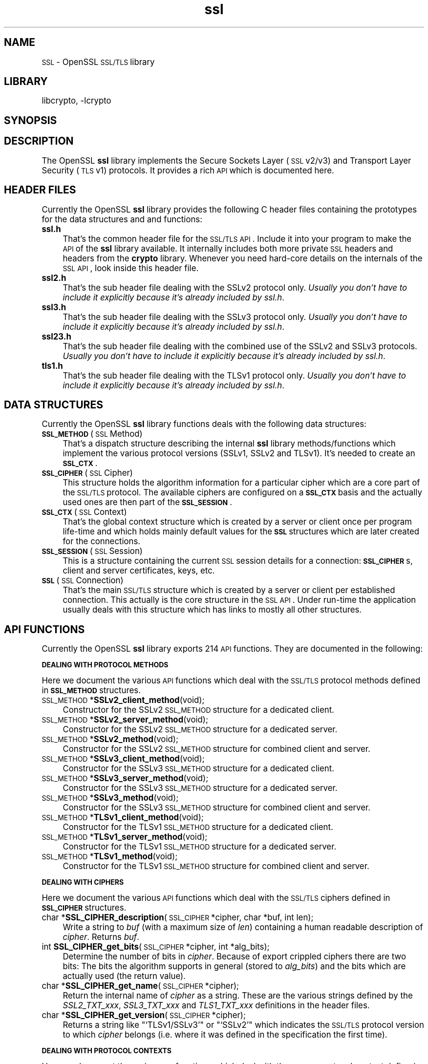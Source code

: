 .\" Automatically generated by Pod::Man version 1.02
.\" Sun Apr  8 15:41:30 2001
.\"
.\" Standard preamble:
.\" ======================================================================
.de Sh \" Subsection heading
.br
.if t .Sp
.ne 5
.PP
\fB\\$1\fR
.PP
..
.de Sp \" Vertical space (when we can't use .PP)
.if t .sp .5v
.if n .sp
..
.de Ip \" List item
.br
.ie \\n(.$>=3 .ne \\$3
.el .ne 3
.IP "\\$1" \\$2
..
.de Vb \" Begin verbatim text
.ft CW
.nf
.ne \\$1
..
.de Ve \" End verbatim text
.ft R

.fi
..
.\" Set up some character translations and predefined strings.  \*(-- will
.\" give an unbreakable dash, \*(PI will give pi, \*(L" will give a left
.\" double quote, and \*(R" will give a right double quote.  | will give a
.\" real vertical bar.  \*(C+ will give a nicer C++.  Capital omega is used
.\" to do unbreakable dashes and therefore won't be available.  \*(C` and
.\" \*(C' expand to `' in nroff, nothing in troff, for use with C<>
.tr \(*W-|\(bv\*(Tr
.ds C+ C\v'-.1v'\h'-1p'\s-2+\h'-1p'+\s0\v'.1v'\h'-1p'
.ie n \{\
.    ds -- \(*W-
.    ds PI pi
.    if (\n(.H=4u)&(1m=24u) .ds -- \(*W\h'-12u'\(*W\h'-12u'-\" diablo 10 pitch
.    if (\n(.H=4u)&(1m=20u) .ds -- \(*W\h'-12u'\(*W\h'-8u'-\"  diablo 12 pitch
.    ds L" ""
.    ds R" ""
.    ds C` `
.    ds C' '
'br\}
.el\{\
.    ds -- \|\(em\|
.    ds PI \(*p
.    ds L" ``
.    ds R" ''
'br\}
.\"
.\" If the F register is turned on, we'll generate index entries on stderr
.\" for titles (.TH), headers (.SH), subsections (.Sh), items (.Ip), and
.\" index entries marked with X<> in POD.  Of course, you'll have to process
.\" the output yourself in some meaningful fashion.
.if \nF \{\
.    de IX
.    tm Index:\\$1\t\\n%\t"\\$2"
.    .
.    nr % 0
.    rr F
.\}
.\"
.\" For nroff, turn off justification.  Always turn off hyphenation; it
.\" makes way too many mistakes in technical documents.
.hy 0
.if n .na
.\"
.\" Accent mark definitions (@(#)ms.acc 1.5 88/02/08 SMI; from UCB 4.2).
.\" Fear.  Run.  Save yourself.  No user-serviceable parts.
.bd B 3
.    \" fudge factors for nroff and troff
.if n \{\
.    ds #H 0
.    ds #V .8m
.    ds #F .3m
.    ds #[ \f1
.    ds #] \fP
.\}
.if t \{\
.    ds #H ((1u-(\\\\n(.fu%2u))*.13m)
.    ds #V .6m
.    ds #F 0
.    ds #[ \&
.    ds #] \&
.\}
.    \" simple accents for nroff and troff
.if n \{\
.    ds ' \&
.    ds ` \&
.    ds ^ \&
.    ds , \&
.    ds ~ ~
.    ds /
.\}
.if t \{\
.    ds ' \\k:\h'-(\\n(.wu*8/10-\*(#H)'\'\h"|\\n:u"
.    ds ` \\k:\h'-(\\n(.wu*8/10-\*(#H)'\`\h'|\\n:u'
.    ds ^ \\k:\h'-(\\n(.wu*10/11-\*(#H)'^\h'|\\n:u'
.    ds , \\k:\h'-(\\n(.wu*8/10)',\h'|\\n:u'
.    ds ~ \\k:\h'-(\\n(.wu-\*(#H-.1m)'~\h'|\\n:u'
.    ds / \\k:\h'-(\\n(.wu*8/10-\*(#H)'\z\(sl\h'|\\n:u'
.\}
.    \" troff and (daisy-wheel) nroff accents
.ds : \\k:\h'-(\\n(.wu*8/10-\*(#H+.1m+\*(#F)'\v'-\*(#V'\z.\h'.2m+\*(#F'.\h'|\\n:u'\v'\*(#V'
.ds 8 \h'\*(#H'\(*b\h'-\*(#H'
.ds o \\k:\h'-(\\n(.wu+\w'\(de'u-\*(#H)/2u'\v'-.3n'\*(#[\z\(de\v'.3n'\h'|\\n:u'\*(#]
.ds d- \h'\*(#H'\(pd\h'-\w'~'u'\v'-.25m'\f2\(hy\fP\v'.25m'\h'-\*(#H'
.ds D- D\\k:\h'-\w'D'u'\v'-.11m'\z\(hy\v'.11m'\h'|\\n:u'
.ds th \*(#[\v'.3m'\s+1I\s-1\v'-.3m'\h'-(\w'I'u*2/3)'\s-1o\s+1\*(#]
.ds Th \*(#[\s+2I\s-2\h'-\w'I'u*3/5'\v'-.3m'o\v'.3m'\*(#]
.ds ae a\h'-(\w'a'u*4/10)'e
.ds Ae A\h'-(\w'A'u*4/10)'E
.    \" corrections for vroff
.if v .ds ~ \\k:\h'-(\\n(.wu*9/10-\*(#H)'\s-2\u~\d\s+2\h'|\\n:u'
.if v .ds ^ \\k:\h'-(\\n(.wu*10/11-\*(#H)'\v'-.4m'^\v'.4m'\h'|\\n:u'
.    \" for low resolution devices (crt and lpr)
.if \n(.H>23 .if \n(.V>19 \
\{\
.    ds : e
.    ds 8 ss
.    ds o a
.    ds d- d\h'-1'\(ga
.    ds D- D\h'-1'\(hy
.    ds th \o'bp'
.    ds Th \o'LP'
.    ds ae ae
.    ds Ae AE
.\}
.rm #[ #] #H #V #F C
.\" ======================================================================
.\"
.IX Title "ssl 3"
.TH ssl 3 "0.9.5a" "2000-07-23" "OpenSSL"
.UC
.SH "NAME"
\&\s-1SSL\s0 \- OpenSSL \s-1SSL/TLS\s0 library
.SH "LIBRARY"
libcrypto, -lcrypto
.SH "SYNOPSIS"
.IX Header "SYNOPSIS"
.SH "DESCRIPTION"
.IX Header "DESCRIPTION"
The OpenSSL \fBssl\fR library implements the Secure Sockets Layer (\s-1SSL\s0 v2/v3) and
Transport Layer Security (\s-1TLS\s0 v1) protocols. It provides a rich \s-1API\s0 which is
documented here.
.SH "HEADER FILES"
.IX Header "HEADER FILES"
Currently the OpenSSL \fBssl\fR library provides the following C header files
containing the prototypes for the data structures and and functions:
.Ip "\fBssl.h\fR" 4
.IX Item "ssl.h"
That's the common header file for the \s-1SSL/TLS\s0 \s-1API\s0.  Include it into your
program to make the \s-1API\s0 of the \fBssl\fR library available. It internally
includes both more private \s-1SSL\s0 headers and headers from the \fBcrypto\fR library.
Whenever you need hard-core details on the internals of the \s-1SSL\s0 \s-1API\s0, look
inside this header file.
.Ip "\fBssl2.h\fR" 4
.IX Item "ssl2.h"
That's the sub header file dealing with the SSLv2 protocol only.
\&\fIUsually you don't have to include it explicitly because
it's already included by ssl.h\fR.
.Ip "\fBssl3.h\fR" 4
.IX Item "ssl3.h"
That's the sub header file dealing with the SSLv3 protocol only.
\&\fIUsually you don't have to include it explicitly because
it's already included by ssl.h\fR.
.Ip "\fBssl23.h\fR" 4
.IX Item "ssl23.h"
That's the sub header file dealing with the combined use of the SSLv2 and
SSLv3 protocols.
\&\fIUsually you don't have to include it explicitly because
it's already included by ssl.h\fR.
.Ip "\fBtls1.h\fR" 4
.IX Item "tls1.h"
That's the sub header file dealing with the TLSv1 protocol only.
\&\fIUsually you don't have to include it explicitly because
it's already included by ssl.h\fR.
.SH "DATA STRUCTURES"
.IX Header "DATA STRUCTURES"
Currently the OpenSSL \fBssl\fR library functions deals with the following data
structures:
.Ip "\fB\s-1SSL_METHOD\s0\fR (\s-1SSL\s0 Method)" 4
.IX Item "SSL_METHOD (SSL Method)"
That's a dispatch structure describing the internal \fBssl\fR library
methods/functions which implement the various protocol versions (SSLv1, SSLv2
and TLSv1). It's needed to create an \fB\s-1SSL_CTX\s0\fR.
.Ip "\fB\s-1SSL_CIPHER\s0\fR (\s-1SSL\s0 Cipher)" 4
.IX Item "SSL_CIPHER (SSL Cipher)"
This structure holds the algorithm information for a particular cipher which
are a core part of the \s-1SSL/TLS\s0 protocol. The available ciphers are configured
on a \fB\s-1SSL_CTX\s0\fR basis and the actually used ones are then part of the
\&\fB\s-1SSL_SESSION\s0\fR.
.Ip "\fB\s-1SSL_CTX\s0\fR (\s-1SSL\s0 Context)" 4
.IX Item "SSL_CTX (SSL Context)"
That's the global context structure which is created by a server or client
once per program life-time and which holds mainly default values for the
\&\fB\s-1SSL\s0\fR structures which are later created for the connections.
.Ip "\fB\s-1SSL_SESSION\s0\fR (\s-1SSL\s0 Session)" 4
.IX Item "SSL_SESSION (SSL Session)"
This is a structure containing the current \s-1SSL\s0 session details for a
connection: \fB\s-1SSL_CIPHER\s0\fRs, client and server certificates, keys, etc.
.Ip "\fB\s-1SSL\s0\fR (\s-1SSL\s0 Connection)" 4
.IX Item "SSL (SSL Connection)"
That's the main \s-1SSL/TLS\s0 structure which is created by a server or client per
established connection. This actually is the core structure in the \s-1SSL\s0 \s-1API\s0.
Under run-time the application usually deals with this structure which has
links to mostly all other structures.
.SH "API FUNCTIONS"
.IX Header "API FUNCTIONS"
Currently the OpenSSL \fBssl\fR library exports 214 \s-1API\s0 functions.
They are documented in the following:
.Sh "\s-1DEALING\s0 \s-1WITH\s0 \s-1PROTOCOL\s0 \s-1METHODS\s0"
.IX Subsection "DEALING WITH PROTOCOL METHODS"
Here we document the various \s-1API\s0 functions which deal with the \s-1SSL/TLS\s0
protocol methods defined in \fB\s-1SSL_METHOD\s0\fR structures.
.Ip "\s-1SSL_METHOD\s0 *\fBSSLv2_client_method\fR(void);" 4
.IX Item "SSL_METHOD *SSLv2_client_method(void);"
Constructor for the SSLv2 \s-1SSL_METHOD\s0 structure for a dedicated client.
.Ip "\s-1SSL_METHOD\s0 *\fBSSLv2_server_method\fR(void);" 4
.IX Item "SSL_METHOD *SSLv2_server_method(void);"
Constructor for the SSLv2 \s-1SSL_METHOD\s0 structure for a dedicated server.
.Ip "\s-1SSL_METHOD\s0 *\fBSSLv2_method\fR(void);" 4
.IX Item "SSL_METHOD *SSLv2_method(void);"
Constructor for the SSLv2 \s-1SSL_METHOD\s0 structure for combined client and server.
.Ip "\s-1SSL_METHOD\s0 *\fBSSLv3_client_method\fR(void);" 4
.IX Item "SSL_METHOD *SSLv3_client_method(void);"
Constructor for the SSLv3 \s-1SSL_METHOD\s0 structure for a dedicated client.
.Ip "\s-1SSL_METHOD\s0 *\fBSSLv3_server_method\fR(void);" 4
.IX Item "SSL_METHOD *SSLv3_server_method(void);"
Constructor for the SSLv3 \s-1SSL_METHOD\s0 structure for a dedicated server.
.Ip "\s-1SSL_METHOD\s0 *\fBSSLv3_method\fR(void);" 4
.IX Item "SSL_METHOD *SSLv3_method(void);"
Constructor for the SSLv3 \s-1SSL_METHOD\s0 structure for combined client and server.
.Ip "\s-1SSL_METHOD\s0 *\fBTLSv1_client_method\fR(void);" 4
.IX Item "SSL_METHOD *TLSv1_client_method(void);"
Constructor for the TLSv1 \s-1SSL_METHOD\s0 structure for a dedicated client.
.Ip "\s-1SSL_METHOD\s0 *\fBTLSv1_server_method\fR(void);" 4
.IX Item "SSL_METHOD *TLSv1_server_method(void);"
Constructor for the TLSv1 \s-1SSL_METHOD\s0 structure for a dedicated server.
.Ip "\s-1SSL_METHOD\s0 *\fBTLSv1_method\fR(void);" 4
.IX Item "SSL_METHOD *TLSv1_method(void);"
Constructor for the TLSv1 \s-1SSL_METHOD\s0 structure for combined client and server.
.Sh "\s-1DEALING\s0 \s-1WITH\s0 \s-1CIPHERS\s0"
.IX Subsection "DEALING WITH CIPHERS"
Here we document the various \s-1API\s0 functions which deal with the \s-1SSL/TLS\s0
ciphers defined in \fB\s-1SSL_CIPHER\s0\fR structures.
.Ip "char *\fBSSL_CIPHER_description\fR(\s-1SSL_CIPHER\s0 *cipher, char *buf, int len);" 4
.IX Item "char *SSL_CIPHER_description(SSL_CIPHER *cipher, char *buf, int len);"
Write a string to \fIbuf\fR (with a maximum size of \fIlen\fR) containing a human
readable description of \fIcipher\fR. Returns \fIbuf\fR.
.Ip "int \fBSSL_CIPHER_get_bits\fR(\s-1SSL_CIPHER\s0 *cipher, int *alg_bits);" 4
.IX Item "int SSL_CIPHER_get_bits(SSL_CIPHER *cipher, int *alg_bits);"
Determine the number of bits in \fIcipher\fR. Because of export crippled ciphers
there are two bits: The bits the algorithm supports in general (stored to
\&\fIalg_bits\fR) and the bits which are actually used (the return value).
.Ip "char *\fBSSL_CIPHER_get_name\fR(\s-1SSL_CIPHER\s0 *cipher);" 4
.IX Item "char *SSL_CIPHER_get_name(SSL_CIPHER *cipher);"
Return the internal name of \fIcipher\fR as a string. These are the various
strings defined by the \fISSL2_TXT_xxx\fR, \fISSL3_TXT_xxx\fR and \fITLS1_TXT_xxx\fR
definitions in the header files.
.Ip "char *\fBSSL_CIPHER_get_version\fR(\s-1SSL_CIPHER\s0 *cipher);" 4
.IX Item "char *SSL_CIPHER_get_version(SSL_CIPHER *cipher);"
Returns a string like "\f(CW\*(C`TLSv1/SSLv3\*(C'\fR\*(L" or \*(R"\f(CW\*(C`SSLv2\*(C'\fR" which indicates the
\&\s-1SSL/TLS\s0 protocol version to which \fIcipher\fR belongs (i.e. where it was defined
in the specification the first time).
.Sh "\s-1DEALING\s0 \s-1WITH\s0 \s-1PROTOCOL\s0 \s-1CONTEXTS\s0"
.IX Subsection "DEALING WITH PROTOCOL CONTEXTS"
Here we document the various \s-1API\s0 functions which deal with the \s-1SSL/TLS\s0
protocol context defined in the \fB\s-1SSL_CTX\s0\fR structure.
.Ip "int \fBSSL_CTX_add_client_CA\fR(\s-1SSL_CTX\s0 *ctx, X509 *x);" 4
.IX Item "int SSL_CTX_add_client_CA(SSL_CTX *ctx, X509 *x);"
.Ip "long \fBSSL_CTX_add_extra_chain_cert\fR(\s-1SSL_CTX\s0 *ctx, X509 *x509);" 4
.IX Item "long SSL_CTX_add_extra_chain_cert(SSL_CTX *ctx, X509 *x509);"
.Ip "int \fBSSL_CTX_add_session\fR(\s-1SSL_CTX\s0 *ctx, \s-1SSL_SESSION\s0 *c);" 4
.IX Item "int SSL_CTX_add_session(SSL_CTX *ctx, SSL_SESSION *c);"
.Ip "int \fBSSL_CTX_check_private_key\fR(\s-1SSL_CTX\s0 *ctx);" 4
.IX Item "int SSL_CTX_check_private_key(SSL_CTX *ctx);"
.Ip "long \fBSSL_CTX_ctrl\fR(\s-1SSL_CTX\s0 *ctx, int cmd, long larg, char *parg);" 4
.IX Item "long SSL_CTX_ctrl(SSL_CTX *ctx, int cmd, long larg, char *parg);"
.Ip "void \fBSSL_CTX_flush_sessions\fR(\s-1SSL_CTX\s0 *s, long t);" 4
.IX Item "void SSL_CTX_flush_sessions(SSL_CTX *s, long t);"
.Ip "void \fBSSL_CTX_free\fR(\s-1SSL_CTX\s0 *a);" 4
.IX Item "void SSL_CTX_free(SSL_CTX *a);"
.Ip "char *\fBSSL_CTX_get_app_data\fR(\s-1SSL_CTX\s0 *ctx);" 4
.IX Item "char *SSL_CTX_get_app_data(SSL_CTX *ctx);"
.Ip "X509_STORE *\fBSSL_CTX_get_cert_store\fR(\s-1SSL_CTX\s0 *ctx);" 4
.IX Item "X509_STORE *SSL_CTX_get_cert_store(SSL_CTX *ctx);"
.Ip "\s-1STACK\s0 *\fBSSL_CTX_get_client_CA_list\fR(\s-1SSL_CTX\s0 *ctx);" 4
.IX Item "STACK *SSL_CTX_get_client_CA_list(SSL_CTX *ctx);"
.Ip "int (*\fBSSL_CTX_get_client_cert_cb\fR(\s-1SSL_CTX\s0 *ctx))(\s-1SSL\s0 *ssl, X509 **x509, \s-1EVP_PKEY\s0 **pkey);" 4
.IX Item "int (*SSL_CTX_get_client_cert_cb(SSL_CTX *ctx))(SSL *ssl, X509 **x509, EVP_PKEY **pkey);"
.Ip "char *\fBSSL_CTX_get_ex_data\fR(\s-1SSL_CTX\s0 *s, int idx);" 4
.IX Item "char *SSL_CTX_get_ex_data(SSL_CTX *s, int idx);"
.Ip "int \fBSSL_CTX_get_ex_new_index\fR(long argl, char *argp, int (*new_func);(void), int (*dup_func)(void), void (*free_func)(void))" 4
.IX Item "int SSL_CTX_get_ex_new_index(long argl, char *argp, int (*new_func);(void), int (*dup_func)(void), void (*free_func)(void))"
.Ip "void (*\fBSSL_CTX_get_info_callback\fR(\s-1SSL_CTX\s0 *ctx))(\s-1SSL\s0 *ssl, int cb, int ret);" 4
.IX Item "void (*SSL_CTX_get_info_callback(SSL_CTX *ctx))(SSL *ssl, int cb, int ret);"
.Ip "int \fBSSL_CTX_get_quiet_shutdown\fR(\s-1SSL_CTX\s0 *ctx);" 4
.IX Item "int SSL_CTX_get_quiet_shutdown(SSL_CTX *ctx);"
.Ip "int \fBSSL_CTX_get_session_cache_mode\fR(\s-1SSL_CTX\s0 *ctx);" 4
.IX Item "int SSL_CTX_get_session_cache_mode(SSL_CTX *ctx);"
.Ip "long \fBSSL_CTX_get_timeout\fR(\s-1SSL_CTX\s0 *ctx);" 4
.IX Item "long SSL_CTX_get_timeout(SSL_CTX *ctx);"
.Ip "int (*\fBSSL_CTX_get_verify_callback\fR(\s-1SSL_CTX\s0 *ctx))(int ok, X509_STORE_CTX *ctx);" 4
.IX Item "int (*SSL_CTX_get_verify_callback(SSL_CTX *ctx))(int ok, X509_STORE_CTX *ctx);"
.Ip "int \fBSSL_CTX_get_verify_mode\fR(\s-1SSL_CTX\s0 *ctx);" 4
.IX Item "int SSL_CTX_get_verify_mode(SSL_CTX *ctx);"
.Ip "int \fBSSL_CTX_load_verify_locations\fR(\s-1SSL_CTX\s0 *ctx, char *CAfile, char *CApath);" 4
.IX Item "int SSL_CTX_load_verify_locations(SSL_CTX *ctx, char *CAfile, char *CApath);"
.Ip "long \fBSSL_CTX_need_tmp_RSA\fR(\s-1SSL_CTX\s0 *ctx);" 4
.IX Item "long SSL_CTX_need_tmp_RSA(SSL_CTX *ctx);"
.Ip "\s-1SSL_CTX\s0 *\fBSSL_CTX_new\fR(\s-1SSL_METHOD\s0 *meth);" 4
.IX Item "SSL_CTX *SSL_CTX_new(SSL_METHOD *meth);"
.Ip "int \fBSSL_CTX_remove_session\fR(\s-1SSL_CTX\s0 *ctx, \s-1SSL_SESSION\s0 *c);" 4
.IX Item "int SSL_CTX_remove_session(SSL_CTX *ctx, SSL_SESSION *c);"
.Ip "int \fBSSL_CTX_sess_accept\fR(\s-1SSL_CTX\s0 *ctx);" 4
.IX Item "int SSL_CTX_sess_accept(SSL_CTX *ctx);"
.Ip "int \fBSSL_CTX_sess_accept_good\fR(\s-1SSL_CTX\s0 *ctx);" 4
.IX Item "int SSL_CTX_sess_accept_good(SSL_CTX *ctx);"
.Ip "int \fBSSL_CTX_sess_accept_renegotiate\fR(\s-1SSL_CTX\s0 *ctx);" 4
.IX Item "int SSL_CTX_sess_accept_renegotiate(SSL_CTX *ctx);"
.Ip "int \fBSSL_CTX_sess_cache_full\fR(\s-1SSL_CTX\s0 *ctx);" 4
.IX Item "int SSL_CTX_sess_cache_full(SSL_CTX *ctx);"
.Ip "int \fBSSL_CTX_sess_cb_hits\fR(\s-1SSL_CTX\s0 *ctx);" 4
.IX Item "int SSL_CTX_sess_cb_hits(SSL_CTX *ctx);"
.Ip "int \fBSSL_CTX_sess_connect\fR(\s-1SSL_CTX\s0 *ctx);" 4
.IX Item "int SSL_CTX_sess_connect(SSL_CTX *ctx);"
.Ip "int \fBSSL_CTX_sess_connect_good\fR(\s-1SSL_CTX\s0 *ctx);" 4
.IX Item "int SSL_CTX_sess_connect_good(SSL_CTX *ctx);"
.Ip "int \fBSSL_CTX_sess_connect_renegotiate\fR(\s-1SSL_CTX\s0 *ctx);" 4
.IX Item "int SSL_CTX_sess_connect_renegotiate(SSL_CTX *ctx);"
.Ip "int \fBSSL_CTX_sess_get_cache_size\fR(\s-1SSL_CTX\s0 *ctx);" 4
.IX Item "int SSL_CTX_sess_get_cache_size(SSL_CTX *ctx);"
.Ip "\s-1SSL_SESSION\s0 *(*\fBSSL_CTX_sess_get_get_cb\fR(\s-1SSL_CTX\s0 *ctx))(\s-1SSL\s0 *ssl, unsigned char *data, int len, int *copy);" 4
.IX Item "SSL_SESSION *(*SSL_CTX_sess_get_get_cb(SSL_CTX *ctx))(SSL *ssl, unsigned char *data, int len, int *copy);"
.Ip "int (*\fBSSL_CTX_sess_get_new_cb\fR(\s-1SSL_CTX\s0 *ctx)(\s-1SSL\s0 *ssl, \s-1SSL_SESSION\s0 *sess);" 4
.IX Item "int (*SSL_CTX_sess_get_new_cb(SSL_CTX *ctx)(SSL *ssl, SSL_SESSION *sess);"
.Ip "void (*\fBSSL_CTX_sess_get_remove_cb\fR(\s-1SSL_CTX\s0 *ctx)(\s-1SSL_CTX\s0 *ctx, \s-1SSL_SESSION\s0 *sess);" 4
.IX Item "void (*SSL_CTX_sess_get_remove_cb(SSL_CTX *ctx)(SSL_CTX *ctx, SSL_SESSION *sess);"
.Ip "int \fBSSL_CTX_sess_hits\fR(\s-1SSL_CTX\s0 *ctx);" 4
.IX Item "int SSL_CTX_sess_hits(SSL_CTX *ctx);"
.Ip "int \fBSSL_CTX_sess_misses\fR(\s-1SSL_CTX\s0 *ctx);" 4
.IX Item "int SSL_CTX_sess_misses(SSL_CTX *ctx);"
.Ip "int \fBSSL_CTX_sess_number\fR(\s-1SSL_CTX\s0 *ctx);" 4
.IX Item "int SSL_CTX_sess_number(SSL_CTX *ctx);"
.Ip "void \fBSSL_CTX_sess_set_cache_size\fR(\s-1SSL_CTX\s0 *ctx,t);" 4
.IX Item "void SSL_CTX_sess_set_cache_size(SSL_CTX *ctx,t);"
.Ip "void \fBSSL_CTX_sess_set_get_cb\fR(\s-1SSL_CTX\s0 *ctx, \s-1SSL_SESSION\s0 *(*cb)(\s-1SSL\s0 *ssl, unsigned char *data, int len, int *copy));" 4
.IX Item "void SSL_CTX_sess_set_get_cb(SSL_CTX *ctx, SSL_SESSION *(*cb)(SSL *ssl, unsigned char *data, int len, int *copy));"
.Ip "void \fBSSL_CTX_sess_set_new_cb\fR(\s-1SSL_CTX\s0 *ctx, int (*cb)(\s-1SSL\s0 *ssl, \s-1SSL_SESSION\s0 *sess));" 4
.IX Item "void SSL_CTX_sess_set_new_cb(SSL_CTX *ctx, int (*cb)(SSL *ssl, SSL_SESSION *sess));"
.Ip "void \fBSSL_CTX_sess_set_remove_cb\fR(\s-1SSL_CTX\s0 *ctx, void (*cb)(\s-1SSL_CTX\s0 *ctx, \s-1SSL_SESSION\s0 *sess));" 4
.IX Item "void SSL_CTX_sess_set_remove_cb(SSL_CTX *ctx, void (*cb)(SSL_CTX *ctx, SSL_SESSION *sess));"
.Ip "int \fBSSL_CTX_sess_timeouts\fR(\s-1SSL_CTX\s0 *ctx);" 4
.IX Item "int SSL_CTX_sess_timeouts(SSL_CTX *ctx);"
.Ip "\s-1LHASH\s0 *\fBSSL_CTX_sessions\fR(\s-1SSL_CTX\s0 *ctx);" 4
.IX Item "LHASH *SSL_CTX_sessions(SSL_CTX *ctx);"
.Ip "void \fBSSL_CTX_set_app_data\fR(\s-1SSL_CTX\s0 *ctx, void *arg);" 4
.IX Item "void SSL_CTX_set_app_data(SSL_CTX *ctx, void *arg);"
.Ip "void \fBSSL_CTX_set_cert_store\fR(\s-1SSL_CTX\s0 *ctx, X509_STORE *cs);" 4
.IX Item "void SSL_CTX_set_cert_store(SSL_CTX *ctx, X509_STORE *cs);"
.Ip "void \fBSSL_CTX_set_cert_verify_cb\fR(\s-1SSL_CTX\s0 *ctx, int (*cb)(\s-1SSL_CTX\s0 *), char *arg)" 4
.IX Item "void SSL_CTX_set_cert_verify_cb(SSL_CTX *ctx, int (*cb)(SSL_CTX *), char *arg)"
.Ip "int \fBSSL_CTX_set_cipher_list\fR(\s-1SSL_CTX\s0 *ctx, char *str);" 4
.IX Item "int SSL_CTX_set_cipher_list(SSL_CTX *ctx, char *str);"
.Ip "void \fBSSL_CTX_set_client_CA_list\fR(\s-1SSL_CTX\s0 *ctx, \s-1STACK\s0 *list);" 4
.IX Item "void SSL_CTX_set_client_CA_list(SSL_CTX *ctx, STACK *list);"
.Ip "void \fBSSL_CTX_set_client_cert_cb\fR(\s-1SSL_CTX\s0 *ctx, int (*cb)(\s-1SSL\s0 *ssl, X509 **x509, \s-1EVP_PKEY\s0 **pkey));" 4
.IX Item "void SSL_CTX_set_client_cert_cb(SSL_CTX *ctx, int (*cb)(SSL *ssl, X509 **x509, EVP_PKEY **pkey));"
.Ip "void \fBSSL_CTX_set_default_passwd_cb\fR(\s-1SSL_CTX\s0 *ctx, int (*cb);(void))" 4
.IX Item "void SSL_CTX_set_default_passwd_cb(SSL_CTX *ctx, int (*cb);(void))"
.Ip "void \fBSSL_CTX_set_default_read_ahead\fR(\s-1SSL_CTX\s0 *ctx, int m);" 4
.IX Item "void SSL_CTX_set_default_read_ahead(SSL_CTX *ctx, int m);"
.Ip "int \fBSSL_CTX_set_default_verify_paths\fR(\s-1SSL_CTX\s0 *ctx);" 4
.IX Item "int SSL_CTX_set_default_verify_paths(SSL_CTX *ctx);"
.Ip "int \fBSSL_CTX_set_ex_data\fR(\s-1SSL_CTX\s0 *s, int idx, char *arg);" 4
.IX Item "int SSL_CTX_set_ex_data(SSL_CTX *s, int idx, char *arg);"
.Ip "void \fBSSL_CTX_set_info_callback\fR(\s-1SSL_CTX\s0 *ctx, void (*cb)(\s-1SSL\s0 *ssl, int cb, int ret));" 4
.IX Item "void SSL_CTX_set_info_callback(SSL_CTX *ctx, void (*cb)(SSL *ssl, int cb, int ret));"
.Ip "void \fBSSL_CTX_set_options\fR(\s-1SSL_CTX\s0 *ctx, unsigned long op);" 4
.IX Item "void SSL_CTX_set_options(SSL_CTX *ctx, unsigned long op);"
.Ip "void \fBSSL_CTX_set_quiet_shutdown\fR(\s-1SSL_CTX\s0 *ctx, int mode);" 4
.IX Item "void SSL_CTX_set_quiet_shutdown(SSL_CTX *ctx, int mode);"
.Ip "void \fBSSL_CTX_set_session_cache_mode\fR(\s-1SSL_CTX\s0 *ctx, int mode);" 4
.IX Item "void SSL_CTX_set_session_cache_mode(SSL_CTX *ctx, int mode);"
.Ip "int \fBSSL_CTX_set_ssl_version\fR(\s-1SSL_CTX\s0 *ctx, \s-1SSL_METHOD\s0 *meth);" 4
.IX Item "int SSL_CTX_set_ssl_version(SSL_CTX *ctx, SSL_METHOD *meth);"
.Ip "void \fBSSL_CTX_set_timeout\fR(\s-1SSL_CTX\s0 *ctx, long t);" 4
.IX Item "void SSL_CTX_set_timeout(SSL_CTX *ctx, long t);"
.Ip "long \fBSSL_CTX_set_tmp_dh\fR(SSL_CTX* ctx, \s-1DH\s0 *dh);" 4
.IX Item "long SSL_CTX_set_tmp_dh(SSL_CTX* ctx, DH *dh);"
.Ip "long \fBSSL_CTX_set_tmp_dh_callback\fR(\s-1SSL_CTX\s0 *ctx, \s-1DH\s0 *(*cb)(void));" 4
.IX Item "long SSL_CTX_set_tmp_dh_callback(SSL_CTX *ctx, DH *(*cb)(void));"
.Ip "long \fBSSL_CTX_set_tmp_rsa\fR(\s-1SSL_CTX\s0 *ctx, \s-1RSA\s0 *rsa);" 4
.IX Item "long SSL_CTX_set_tmp_rsa(SSL_CTX *ctx, RSA *rsa);"
.Ip "SSL_CTX_set_tmp_rsa_callback" 4
.IX Item "SSL_CTX_set_tmp_rsa_callback"
\&\f(CW\*(C`long \f(CBSSL_CTX_set_tmp_rsa_callback\f(CW(SSL_CTX *\f(CBctx\f(CW, RSA *(*\f(CBcb\f(CW)(SSL *\f(CBssl\f(CW, int \f(CBexport\f(CW, int \f(CBkeylength\f(CW));\*(C'\fR
.Sp
Sets the callback which will be called when a temporary private key is
required. The \fB\f(CB\*(C`export\*(C'\fB\fR flag will be set if the reason for needing
a temp key is that an export ciphersuite is in use, in which case,
\&\fB\f(CB\*(C`keylength\*(C'\fB\fR will contain the required keylength in bits. Generate a key of
appropriate size (using ???) and return it.
.Ip "SSL_set_tmp_rsa_callback" 4
.IX Item "SSL_set_tmp_rsa_callback"
long \fBSSL_set_tmp_rsa_callback\fR(\s-1SSL\s0 *ssl, \s-1RSA\s0 *(*cb)(\s-1SSL\s0 *ssl, int export, int keylength));
.Sp
The same as the section on "SSL_CTX_set_tmp_rsa_callback", except it operates on an \s-1SSL\s0
session instead of a context.
.Ip "void \fBSSL_CTX_set_verify\fR(\s-1SSL_CTX\s0 *ctx, int mode, int (*cb);(void))" 4
.IX Item "void SSL_CTX_set_verify(SSL_CTX *ctx, int mode, int (*cb);(void))"
.Ip "int \fBSSL_CTX_use_PrivateKey\fR(\s-1SSL_CTX\s0 *ctx, \s-1EVP_PKEY\s0 *pkey);" 4
.IX Item "int SSL_CTX_use_PrivateKey(SSL_CTX *ctx, EVP_PKEY *pkey);"
.Ip "int \fBSSL_CTX_use_PrivateKey_ASN1\fR(int type, \s-1SSL_CTX\s0 *ctx, unsigned char *d, long len);" 4
.IX Item "int SSL_CTX_use_PrivateKey_ASN1(int type, SSL_CTX *ctx, unsigned char *d, long len);"
.Ip "int \fBSSL_CTX_use_PrivateKey_file\fR(\s-1SSL_CTX\s0 *ctx, char *file, int type);" 4
.IX Item "int SSL_CTX_use_PrivateKey_file(SSL_CTX *ctx, char *file, int type);"
.Ip "int \fBSSL_CTX_use_RSAPrivateKey\fR(\s-1SSL_CTX\s0 *ctx, \s-1RSA\s0 *rsa);" 4
.IX Item "int SSL_CTX_use_RSAPrivateKey(SSL_CTX *ctx, RSA *rsa);"
.Ip "int \fBSSL_CTX_use_RSAPrivateKey_ASN1\fR(\s-1SSL_CTX\s0 *ctx, unsigned char *d, long len);" 4
.IX Item "int SSL_CTX_use_RSAPrivateKey_ASN1(SSL_CTX *ctx, unsigned char *d, long len);"
.Ip "int \fBSSL_CTX_use_RSAPrivateKey_file\fR(\s-1SSL_CTX\s0 *ctx, char *file, int type);" 4
.IX Item "int SSL_CTX_use_RSAPrivateKey_file(SSL_CTX *ctx, char *file, int type);"
.Ip "int \fBSSL_CTX_use_certificate\fR(\s-1SSL_CTX\s0 *ctx, X509 *x);" 4
.IX Item "int SSL_CTX_use_certificate(SSL_CTX *ctx, X509 *x);"
.Ip "int \fBSSL_CTX_use_certificate_ASN1\fR(\s-1SSL_CTX\s0 *ctx, int len, unsigned char *d);" 4
.IX Item "int SSL_CTX_use_certificate_ASN1(SSL_CTX *ctx, int len, unsigned char *d);"
.Ip "int \fBSSL_CTX_use_certificate_file\fR(\s-1SSL_CTX\s0 *ctx, char *file, int type);" 4
.IX Item "int SSL_CTX_use_certificate_file(SSL_CTX *ctx, char *file, int type);"
.Sh "\s-1DEALING\s0 \s-1WITH\s0 \s-1SESSIONS\s0"
.IX Subsection "DEALING WITH SESSIONS"
Here we document the various \s-1API\s0 functions which deal with the \s-1SSL/TLS\s0
sessions defined in the \fB\s-1SSL_SESSION\s0\fR structures.
.Ip "int \fBSSL_SESSION_cmp\fR(\s-1SSL_SESSION\s0 *a, \s-1SSL_SESSION\s0 *b);" 4
.IX Item "int SSL_SESSION_cmp(SSL_SESSION *a, SSL_SESSION *b);"
.Ip "void \fBSSL_SESSION_free\fR(\s-1SSL_SESSION\s0 *ss);" 4
.IX Item "void SSL_SESSION_free(SSL_SESSION *ss);"
.Ip "char *\fBSSL_SESSION_get_app_data\fR(\s-1SSL_SESSION\s0 *s);" 4
.IX Item "char *SSL_SESSION_get_app_data(SSL_SESSION *s);"
.Ip "char *\fBSSL_SESSION_get_ex_data\fR(\s-1SSL_SESSION\s0 *s, int idx);" 4
.IX Item "char *SSL_SESSION_get_ex_data(SSL_SESSION *s, int idx);"
.Ip "int \fBSSL_SESSION_get_ex_new_index\fR(long argl, char *argp, int (*new_func);(void), int (*dup_func)(void), void (*free_func)(void))" 4
.IX Item "int SSL_SESSION_get_ex_new_index(long argl, char *argp, int (*new_func);(void), int (*dup_func)(void), void (*free_func)(void))"
.Ip "long \fBSSL_SESSION_get_time\fR(\s-1SSL_SESSION\s0 *s);" 4
.IX Item "long SSL_SESSION_get_time(SSL_SESSION *s);"
.Ip "long \fBSSL_SESSION_get_timeout\fR(\s-1SSL_SESSION\s0 *s);" 4
.IX Item "long SSL_SESSION_get_timeout(SSL_SESSION *s);"
.Ip "unsigned long \fBSSL_SESSION_hash\fR(\s-1SSL_SESSION\s0 *a);" 4
.IX Item "unsigned long SSL_SESSION_hash(SSL_SESSION *a);"
.Ip "\s-1SSL_SESSION\s0 *\fBSSL_SESSION_new\fR(void);" 4
.IX Item "SSL_SESSION *SSL_SESSION_new(void);"
.Ip "int \fBSSL_SESSION_print\fR(\s-1BIO\s0 *bp, \s-1SSL_SESSION\s0 *x);" 4
.IX Item "int SSL_SESSION_print(BIO *bp, SSL_SESSION *x);"
.Ip "int \fBSSL_SESSION_print_fp\fR(\s-1FILE\s0 *fp, \s-1SSL_SESSION\s0 *x);" 4
.IX Item "int SSL_SESSION_print_fp(FILE *fp, SSL_SESSION *x);"
.Ip "void \fBSSL_SESSION_set_app_data\fR(\s-1SSL_SESSION\s0 *s, char *a);" 4
.IX Item "void SSL_SESSION_set_app_data(SSL_SESSION *s, char *a);"
.Ip "int \fBSSL_SESSION_set_ex_data\fR(\s-1SSL_SESSION\s0 *s, int idx, char *arg);" 4
.IX Item "int SSL_SESSION_set_ex_data(SSL_SESSION *s, int idx, char *arg);"
.Ip "long \fBSSL_SESSION_set_time\fR(\s-1SSL_SESSION\s0 *s, long t);" 4
.IX Item "long SSL_SESSION_set_time(SSL_SESSION *s, long t);"
.Ip "long \fBSSL_SESSION_set_timeout\fR(\s-1SSL_SESSION\s0 *s, long t);" 4
.IX Item "long SSL_SESSION_set_timeout(SSL_SESSION *s, long t);"
.Sh "\s-1DEALING\s0 \s-1WITH\s0 \s-1CONNECTIONS\s0"
.IX Subsection "DEALING WITH CONNECTIONS"
Here we document the various \s-1API\s0 functions which deal with the \s-1SSL/TLS\s0
connection defined in the \fB\s-1SSL\s0\fR structure.
.Ip "int \fBSSL_accept\fR(\s-1SSL\s0 *ssl);" 4
.IX Item "int SSL_accept(SSL *ssl);"
.Ip "int \fBSSL_add_dir_cert_subjects_to_stack\fR(\s-1STACK\s0 *stack, const char *dir);" 4
.IX Item "int SSL_add_dir_cert_subjects_to_stack(STACK *stack, const char *dir);"
.Ip "int \fBSSL_add_file_cert_subjects_to_stack\fR(\s-1STACK\s0 *stack, const char *file);" 4
.IX Item "int SSL_add_file_cert_subjects_to_stack(STACK *stack, const char *file);"
.Ip "int \fBSSL_add_client_CA\fR(\s-1SSL\s0 *ssl, X509 *x);" 4
.IX Item "int SSL_add_client_CA(SSL *ssl, X509 *x);"
.Ip "char *\fBSSL_alert_desc_string\fR(int value);" 4
.IX Item "char *SSL_alert_desc_string(int value);"
.Ip "char *\fBSSL_alert_desc_string_long\fR(int value);" 4
.IX Item "char *SSL_alert_desc_string_long(int value);"
.Ip "char *\fBSSL_alert_type_string\fR(int value);" 4
.IX Item "char *SSL_alert_type_string(int value);"
.Ip "char *\fBSSL_alert_type_string_long\fR(int value);" 4
.IX Item "char *SSL_alert_type_string_long(int value);"
.Ip "int \fBSSL_check_private_key\fR(\s-1SSL\s0 *ssl);" 4
.IX Item "int SSL_check_private_key(SSL *ssl);"
.Ip "void \fBSSL_clear\fR(\s-1SSL\s0 *ssl);" 4
.IX Item "void SSL_clear(SSL *ssl);"
.Ip "long \fBSSL_clear_num_renegotiations\fR(\s-1SSL\s0 *ssl);" 4
.IX Item "long SSL_clear_num_renegotiations(SSL *ssl);"
.Ip "int \fBSSL_connect\fR(\s-1SSL\s0 *ssl);" 4
.IX Item "int SSL_connect(SSL *ssl);"
.Ip "void \fBSSL_copy_session_id\fR(\s-1SSL\s0 *t, \s-1SSL\s0 *f);" 4
.IX Item "void SSL_copy_session_id(SSL *t, SSL *f);"
.Ip "long \fBSSL_ctrl\fR(\s-1SSL\s0 *ssl, int cmd, long larg, char *parg);" 4
.IX Item "long SSL_ctrl(SSL *ssl, int cmd, long larg, char *parg);"
.Ip "int \fBSSL_do_handshake\fR(\s-1SSL\s0 *ssl);" 4
.IX Item "int SSL_do_handshake(SSL *ssl);"
.Ip "\s-1SSL\s0 *\fBSSL_dup\fR(\s-1SSL\s0 *ssl);" 4
.IX Item "SSL *SSL_dup(SSL *ssl);"
.Ip "\s-1STACK\s0 *\fBSSL_dup_CA_list\fR(\s-1STACK\s0 *sk);" 4
.IX Item "STACK *SSL_dup_CA_list(STACK *sk);"
.Ip "void \fBSSL_free\fR(\s-1SSL\s0 *ssl);" 4
.IX Item "void SSL_free(SSL *ssl);"
.Ip "\s-1SSL_CTX\s0 *\fBSSL_get_SSL_CTX\fR(\s-1SSL\s0 *ssl);" 4
.IX Item "SSL_CTX *SSL_get_SSL_CTX(SSL *ssl);"
.Ip "char *\fBSSL_get_app_data\fR(\s-1SSL\s0 *ssl);" 4
.IX Item "char *SSL_get_app_data(SSL *ssl);"
.Ip "X509 *\fBSSL_get_certificate\fR(\s-1SSL\s0 *ssl);" 4
.IX Item "X509 *SSL_get_certificate(SSL *ssl);"
.Ip "\s-1SSL_CIPHER\s0 *\fBSSL_get_cipher\fR(\s-1SSL\s0 *ssl);" 4
.IX Item "SSL_CIPHER *SSL_get_cipher(SSL *ssl);"
.Ip "int \fBSSL_get_cipher_bits\fR(\s-1SSL\s0 *ssl, int *alg_bits);" 4
.IX Item "int SSL_get_cipher_bits(SSL *ssl, int *alg_bits);"
.Ip "char *\fBSSL_get_cipher_list\fR(\s-1SSL\s0 *ssl, int n);" 4
.IX Item "char *SSL_get_cipher_list(SSL *ssl, int n);"
.Ip "char *\fBSSL_get_cipher_name\fR(\s-1SSL\s0 *ssl);" 4
.IX Item "char *SSL_get_cipher_name(SSL *ssl);"
.Ip "char *\fBSSL_get_cipher_version\fR(\s-1SSL\s0 *ssl);" 4
.IX Item "char *SSL_get_cipher_version(SSL *ssl);"
.Ip "\s-1STACK\s0 *\fBSSL_get_ciphers\fR(\s-1SSL\s0 *ssl);" 4
.IX Item "STACK *SSL_get_ciphers(SSL *ssl);"
.Ip "\s-1STACK\s0 *\fBSSL_get_client_CA_list\fR(\s-1SSL\s0 *ssl);" 4
.IX Item "STACK *SSL_get_client_CA_list(SSL *ssl);"
.Ip "\s-1SSL_CIPHER\s0 *\fBSSL_get_current_cipher\fR(\s-1SSL\s0 *ssl);" 4
.IX Item "SSL_CIPHER *SSL_get_current_cipher(SSL *ssl);"
.Ip "long \fBSSL_get_default_timeout\fR(\s-1SSL\s0 *ssl);" 4
.IX Item "long SSL_get_default_timeout(SSL *ssl);"
.Ip "int \fBSSL_get_error\fR(\s-1SSL\s0 *ssl, int i);" 4
.IX Item "int SSL_get_error(SSL *ssl, int i);"
.Ip "char *\fBSSL_get_ex_data\fR(\s-1SSL\s0 *ssl, int idx);" 4
.IX Item "char *SSL_get_ex_data(SSL *ssl, int idx);"
.Ip "int \fBSSL_get_ex_data_X509_STORE_CTX_idx\fR(void);" 4
.IX Item "int SSL_get_ex_data_X509_STORE_CTX_idx(void);"
.Ip "int \fBSSL_get_ex_new_index\fR(long argl, char *argp, int (*new_func);(void), int (*dup_func)(void), void (*free_func)(void))" 4
.IX Item "int SSL_get_ex_new_index(long argl, char *argp, int (*new_func);(void), int (*dup_func)(void), void (*free_func)(void))"
.Ip "int \fBSSL_get_fd\fR(\s-1SSL\s0 *ssl);" 4
.IX Item "int SSL_get_fd(SSL *ssl);"
.Ip "void (*\fBSSL_get_info_callback\fR(\s-1SSL\s0 *ssl);)(void)" 4
.IX Item "void (*SSL_get_info_callback(SSL *ssl);)(void)"
.Ip "\s-1STACK\s0 *\fBSSL_get_peer_cert_chain\fR(\s-1SSL\s0 *ssl);" 4
.IX Item "STACK *SSL_get_peer_cert_chain(SSL *ssl);"
.Ip "X509 *\fBSSL_get_peer_certificate\fR(\s-1SSL\s0 *ssl);" 4
.IX Item "X509 *SSL_get_peer_certificate(SSL *ssl);"
.Ip "\s-1EVP_PKEY\s0 *\fBSSL_get_privatekey\fR(\s-1SSL\s0 *ssl);" 4
.IX Item "EVP_PKEY *SSL_get_privatekey(SSL *ssl);"
.Ip "int \fBSSL_get_quiet_shutdown\fR(\s-1SSL\s0 *ssl);" 4
.IX Item "int SSL_get_quiet_shutdown(SSL *ssl);"
.Ip "\s-1BIO\s0 *\fBSSL_get_rbio\fR(\s-1SSL\s0 *ssl);" 4
.IX Item "BIO *SSL_get_rbio(SSL *ssl);"
.Ip "int \fBSSL_get_read_ahead\fR(\s-1SSL\s0 *ssl);" 4
.IX Item "int SSL_get_read_ahead(SSL *ssl);"
.Ip "\s-1SSL_SESSION\s0 *\fBSSL_get_session\fR(\s-1SSL\s0 *ssl);" 4
.IX Item "SSL_SESSION *SSL_get_session(SSL *ssl);"
.Ip "char *\fBSSL_get_shared_ciphers\fR(\s-1SSL\s0 *ssl, char *buf, int len);" 4
.IX Item "char *SSL_get_shared_ciphers(SSL *ssl, char *buf, int len);"
.Ip "int \fBSSL_get_shutdown\fR(\s-1SSL\s0 *ssl);" 4
.IX Item "int SSL_get_shutdown(SSL *ssl);"
.Ip "\s-1SSL_METHOD\s0 *\fBSSL_get_ssl_method\fR(\s-1SSL\s0 *ssl);" 4
.IX Item "SSL_METHOD *SSL_get_ssl_method(SSL *ssl);"
.Ip "int \fBSSL_get_state\fR(\s-1SSL\s0 *ssl);" 4
.IX Item "int SSL_get_state(SSL *ssl);"
.Ip "long \fBSSL_get_time\fR(\s-1SSL\s0 *ssl);" 4
.IX Item "long SSL_get_time(SSL *ssl);"
.Ip "long \fBSSL_get_timeout\fR(\s-1SSL\s0 *ssl);" 4
.IX Item "long SSL_get_timeout(SSL *ssl);"
.Ip "int (*\fBSSL_get_verify_callback\fR(\s-1SSL\s0 *ssl);)(void)" 4
.IX Item "int (*SSL_get_verify_callback(SSL *ssl);)(void)"
.Ip "int \fBSSL_get_verify_mode\fR(\s-1SSL\s0 *ssl);" 4
.IX Item "int SSL_get_verify_mode(SSL *ssl);"
.Ip "long \fBSSL_get_verify_result\fR(\s-1SSL\s0 *ssl);" 4
.IX Item "long SSL_get_verify_result(SSL *ssl);"
.Ip "char *\fBSSL_get_version\fR(\s-1SSL\s0 *ssl);" 4
.IX Item "char *SSL_get_version(SSL *ssl);"
.Ip "\s-1BIO\s0 *\fBSSL_get_wbio\fR(\s-1SSL\s0 *ssl);" 4
.IX Item "BIO *SSL_get_wbio(SSL *ssl);"
.Ip "int \fBSSL_in_accept_init\fR(\s-1SSL\s0 *ssl);" 4
.IX Item "int SSL_in_accept_init(SSL *ssl);"
.Ip "int \fBSSL_in_before\fR(\s-1SSL\s0 *ssl);" 4
.IX Item "int SSL_in_before(SSL *ssl);"
.Ip "int \fBSSL_in_connect_init\fR(\s-1SSL\s0 *ssl);" 4
.IX Item "int SSL_in_connect_init(SSL *ssl);"
.Ip "int \fBSSL_in_init\fR(\s-1SSL\s0 *ssl);" 4
.IX Item "int SSL_in_init(SSL *ssl);"
.Ip "int \fBSSL_is_init_finished\fR(\s-1SSL\s0 *ssl);" 4
.IX Item "int SSL_is_init_finished(SSL *ssl);"
.Ip "\s-1STACK\s0 *\fBSSL_load_client_CA_file\fR(char *file);" 4
.IX Item "STACK *SSL_load_client_CA_file(char *file);"
.Ip "void \fBSSL_load_error_strings\fR(void);" 4
.IX Item "void SSL_load_error_strings(void);"
.Ip "\s-1SSL\s0 *\fBSSL_new\fR(\s-1SSL_CTX\s0 *ctx);" 4
.IX Item "SSL *SSL_new(SSL_CTX *ctx);"
.Ip "long \fBSSL_num_renegotiations\fR(\s-1SSL\s0 *ssl);" 4
.IX Item "long SSL_num_renegotiations(SSL *ssl);"
.Ip "int \fBSSL_peek\fR(\s-1SSL\s0 *ssl, char *buf, int num);" 4
.IX Item "int SSL_peek(SSL *ssl, char *buf, int num);"
.Ip "int \fBSSL_pending\fR(\s-1SSL\s0 *ssl);" 4
.IX Item "int SSL_pending(SSL *ssl);"
.Ip "int \fBSSL_read\fR(\s-1SSL\s0 *ssl, char *buf, int num);" 4
.IX Item "int SSL_read(SSL *ssl, char *buf, int num);"
.Ip "int \fBSSL_renegotiate\fR(\s-1SSL\s0 *ssl);" 4
.IX Item "int SSL_renegotiate(SSL *ssl);"
.Ip "char *\fBSSL_rstate_string\fR(\s-1SSL\s0 *ssl);" 4
.IX Item "char *SSL_rstate_string(SSL *ssl);"
.Ip "char *\fBSSL_rstate_string_long\fR(\s-1SSL\s0 *ssl);" 4
.IX Item "char *SSL_rstate_string_long(SSL *ssl);"
.Ip "long \fBSSL_session_reused\fR(\s-1SSL\s0 *ssl);" 4
.IX Item "long SSL_session_reused(SSL *ssl);"
.Ip "void \fBSSL_set_accept_state\fR(\s-1SSL\s0 *ssl);" 4
.IX Item "void SSL_set_accept_state(SSL *ssl);"
.Ip "void \fBSSL_set_app_data\fR(\s-1SSL\s0 *ssl, char *arg);" 4
.IX Item "void SSL_set_app_data(SSL *ssl, char *arg);"
.Ip "void \fBSSL_set_bio\fR(\s-1SSL\s0 *ssl, \s-1BIO\s0 *rbio, \s-1BIO\s0 *wbio);" 4
.IX Item "void SSL_set_bio(SSL *ssl, BIO *rbio, BIO *wbio);"
.Ip "int \fBSSL_set_cipher_list\fR(\s-1SSL\s0 *ssl, char *str);" 4
.IX Item "int SSL_set_cipher_list(SSL *ssl, char *str);"
.Ip "void \fBSSL_set_client_CA_list\fR(\s-1SSL\s0 *ssl, \s-1STACK\s0 *list);" 4
.IX Item "void SSL_set_client_CA_list(SSL *ssl, STACK *list);"
.Ip "void \fBSSL_set_connect_state\fR(\s-1SSL\s0 *ssl);" 4
.IX Item "void SSL_set_connect_state(SSL *ssl);"
.Ip "int \fBSSL_set_ex_data\fR(\s-1SSL\s0 *ssl, int idx, char *arg);" 4
.IX Item "int SSL_set_ex_data(SSL *ssl, int idx, char *arg);"
.Ip "int \fBSSL_set_fd\fR(\s-1SSL\s0 *ssl, int fd);" 4
.IX Item "int SSL_set_fd(SSL *ssl, int fd);"
.Ip "void \fBSSL_set_info_callback\fR(\s-1SSL\s0 *ssl, void (*cb);(void))" 4
.IX Item "void SSL_set_info_callback(SSL *ssl, void (*cb);(void))"
.Ip "void \fBSSL_set_options\fR(\s-1SSL\s0 *ssl, unsigned long op);" 4
.IX Item "void SSL_set_options(SSL *ssl, unsigned long op);"
.Ip "void \fBSSL_set_quiet_shutdown\fR(\s-1SSL\s0 *ssl, int mode);" 4
.IX Item "void SSL_set_quiet_shutdown(SSL *ssl, int mode);"
.Ip "void \fBSSL_set_read_ahead\fR(\s-1SSL\s0 *ssl, int yes);" 4
.IX Item "void SSL_set_read_ahead(SSL *ssl, int yes);"
.Ip "int \fBSSL_set_rfd\fR(\s-1SSL\s0 *ssl, int fd);" 4
.IX Item "int SSL_set_rfd(SSL *ssl, int fd);"
.Ip "int \fBSSL_set_session\fR(\s-1SSL\s0 *ssl, \s-1SSL_SESSION\s0 *session);" 4
.IX Item "int SSL_set_session(SSL *ssl, SSL_SESSION *session);"
.Ip "void \fBSSL_set_shutdown\fR(\s-1SSL\s0 *ssl, int mode);" 4
.IX Item "void SSL_set_shutdown(SSL *ssl, int mode);"
.Ip "int \fBSSL_set_ssl_method\fR(\s-1SSL\s0 *ssl, \s-1SSL_METHOD\s0 *meth);" 4
.IX Item "int SSL_set_ssl_method(SSL *ssl, SSL_METHOD *meth);"
.Ip "void \fBSSL_set_time\fR(\s-1SSL\s0 *ssl, long t);" 4
.IX Item "void SSL_set_time(SSL *ssl, long t);"
.Ip "void \fBSSL_set_timeout\fR(\s-1SSL\s0 *ssl, long t);" 4
.IX Item "void SSL_set_timeout(SSL *ssl, long t);"
.Ip "void \fBSSL_set_verify\fR(\s-1SSL\s0 *ssl, int mode, int (*callback);(void))" 4
.IX Item "void SSL_set_verify(SSL *ssl, int mode, int (*callback);(void))"
.Ip "void \fBSSL_set_verify_result\fR(\s-1SSL\s0 *ssl, long arg);" 4
.IX Item "void SSL_set_verify_result(SSL *ssl, long arg);"
.Ip "int \fBSSL_set_wfd\fR(\s-1SSL\s0 *ssl, int fd);" 4
.IX Item "int SSL_set_wfd(SSL *ssl, int fd);"
.Ip "int \fBSSL_shutdown\fR(\s-1SSL\s0 *ssl);" 4
.IX Item "int SSL_shutdown(SSL *ssl);"
.Ip "int \fBSSL_state\fR(\s-1SSL\s0 *ssl);" 4
.IX Item "int SSL_state(SSL *ssl);"
.Ip "char *\fBSSL_state_string\fR(\s-1SSL\s0 *ssl);" 4
.IX Item "char *SSL_state_string(SSL *ssl);"
.Ip "char *\fBSSL_state_string_long\fR(\s-1SSL\s0 *ssl);" 4
.IX Item "char *SSL_state_string_long(SSL *ssl);"
.Ip "long \fBSSL_total_renegotiations\fR(\s-1SSL\s0 *ssl);" 4
.IX Item "long SSL_total_renegotiations(SSL *ssl);"
.Ip "int \fBSSL_use_PrivateKey\fR(\s-1SSL\s0 *ssl, \s-1EVP_PKEY\s0 *pkey);" 4
.IX Item "int SSL_use_PrivateKey(SSL *ssl, EVP_PKEY *pkey);"
.Ip "int \fBSSL_use_PrivateKey_ASN1\fR(int type, \s-1SSL\s0 *ssl, unsigned char *d, long len);" 4
.IX Item "int SSL_use_PrivateKey_ASN1(int type, SSL *ssl, unsigned char *d, long len);"
.Ip "int \fBSSL_use_PrivateKey_file\fR(\s-1SSL\s0 *ssl, char *file, int type);" 4
.IX Item "int SSL_use_PrivateKey_file(SSL *ssl, char *file, int type);"
.Ip "int \fBSSL_use_RSAPrivateKey\fR(\s-1SSL\s0 *ssl, \s-1RSA\s0 *rsa);" 4
.IX Item "int SSL_use_RSAPrivateKey(SSL *ssl, RSA *rsa);"
.Ip "int \fBSSL_use_RSAPrivateKey_ASN1\fR(\s-1SSL\s0 *ssl, unsigned char *d, long len);" 4
.IX Item "int SSL_use_RSAPrivateKey_ASN1(SSL *ssl, unsigned char *d, long len);"
.Ip "int \fBSSL_use_RSAPrivateKey_file\fR(\s-1SSL\s0 *ssl, char *file, int type);" 4
.IX Item "int SSL_use_RSAPrivateKey_file(SSL *ssl, char *file, int type);"
.Ip "int \fBSSL_use_certificate\fR(\s-1SSL\s0 *ssl, X509 *x);" 4
.IX Item "int SSL_use_certificate(SSL *ssl, X509 *x);"
.Ip "int \fBSSL_use_certificate_ASN1\fR(\s-1SSL\s0 *ssl, int len, unsigned char *d);" 4
.IX Item "int SSL_use_certificate_ASN1(SSL *ssl, int len, unsigned char *d);"
.Ip "int \fBSSL_use_certificate_file\fR(\s-1SSL\s0 *ssl, char *file, int type);" 4
.IX Item "int SSL_use_certificate_file(SSL *ssl, char *file, int type);"
.Ip "int \fBSSL_version\fR(\s-1SSL\s0 *ssl);" 4
.IX Item "int SSL_version(SSL *ssl);"
.Ip "int \fBSSL_want\fR(\s-1SSL\s0 *ssl);" 4
.IX Item "int SSL_want(SSL *ssl);"
.Ip "int \fBSSL_want_nothing\fR(\s-1SSL\s0 *ssl);" 4
.IX Item "int SSL_want_nothing(SSL *ssl);"
.Ip "int \fBSSL_want_read\fR(\s-1SSL\s0 *ssl);" 4
.IX Item "int SSL_want_read(SSL *ssl);"
.Ip "int \fBSSL_want_write\fR(\s-1SSL\s0 *ssl);" 4
.IX Item "int SSL_want_write(SSL *ssl);"
.Ip "int \fBSSL_want_x509_lookup\fR(s);" 4
.IX Item "int SSL_want_x509_lookup(s);"
.Ip "int \fBSSL_write\fR(\s-1SSL\s0 *ssl, char *buf, int num);" 4
.IX Item "int SSL_write(SSL *ssl, char *buf, int num);"
.SH "SEE ALSO"
.IX Header "SEE ALSO"
openssl(1), crypto(3),
SSL_get_error(3)
.SH "HISTORY"
.IX Header "HISTORY"
The ssl(3) document appeared in OpenSSL 0.9.2
